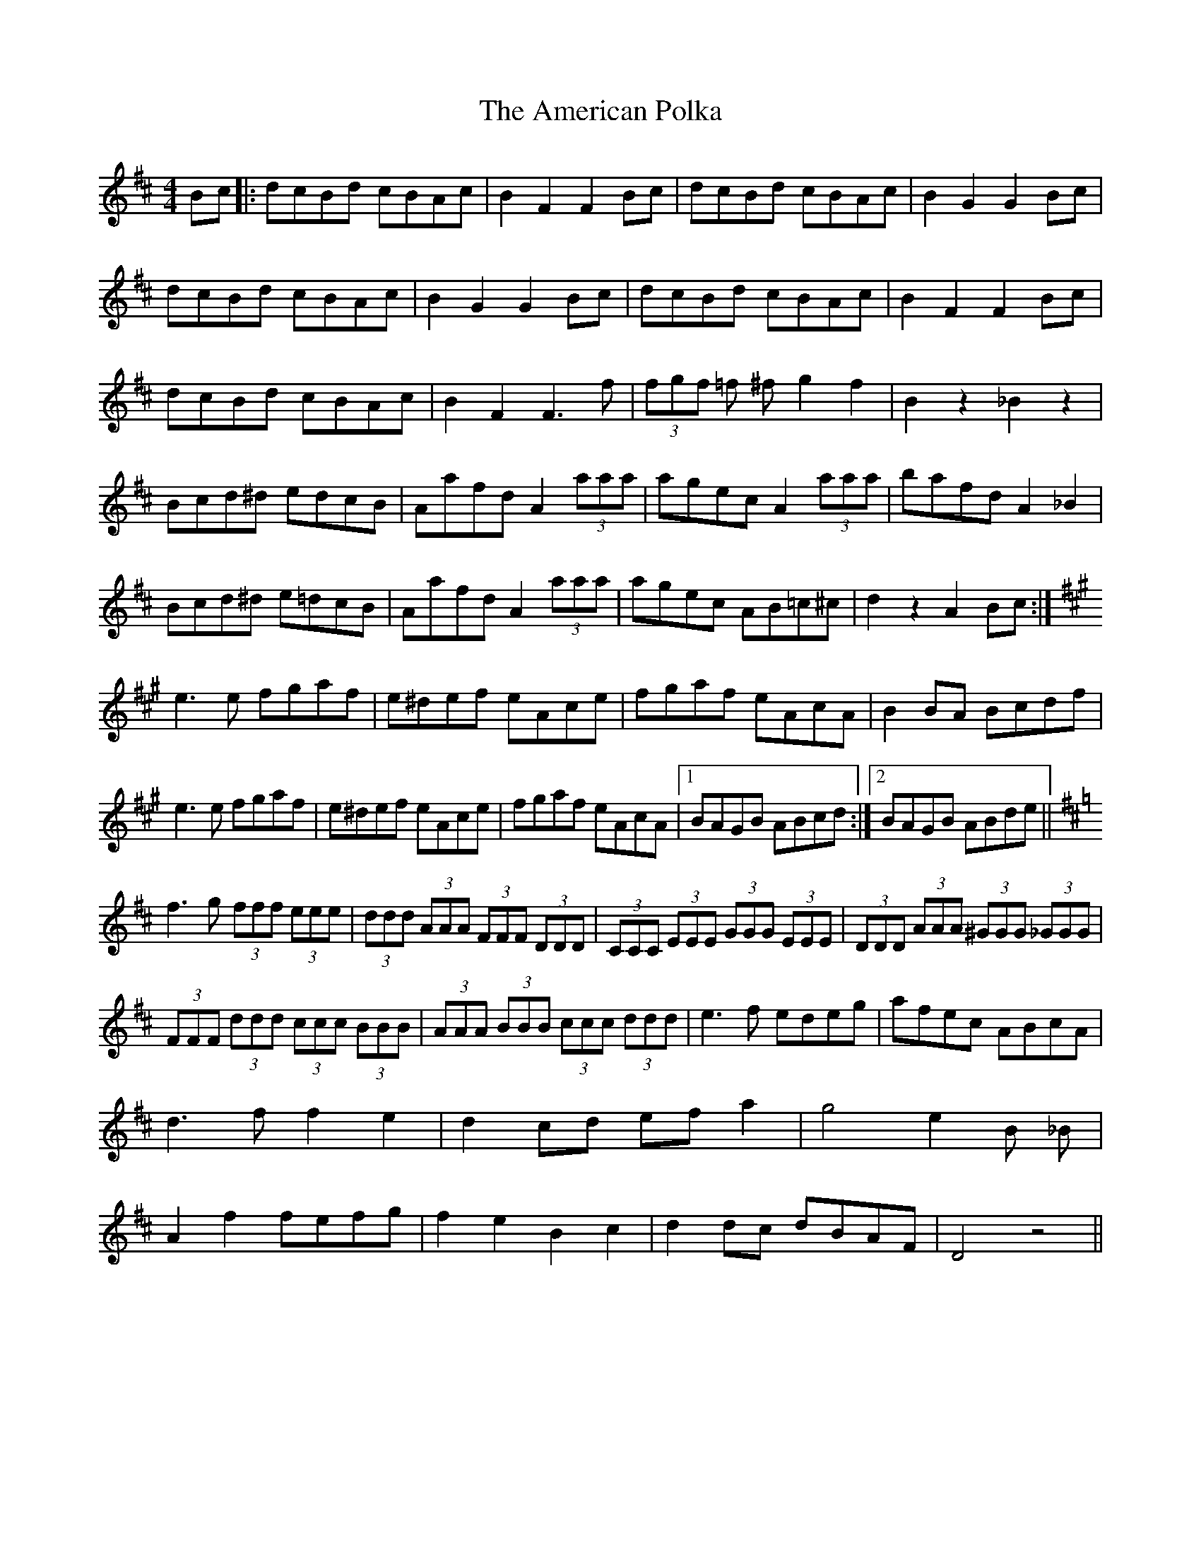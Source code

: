 X: 1095
T: American Polka, The
R: hornpipe
M: 4/4
K: Dmajor
Bc|:dcBd cBAc|B2 F2 F2 Bc|dcBd cBAc|B2 G2 G2 Bc|
dcBd cBAc|B2 G2 G2 Bc|dcBd cBAc|B2 F2 F2 Bc|
dcBd cBAc|B2 F2 F3 f|(3fgf =f ^f g2 f2|B2 z2 _B2 z2|
Bcd^d edcB|Aafd A2 (3aaa|agec A2 (3aaa|bafd A2 _B2|
Bcd^d e=dcB|Aafd A2 (3aaa|agec AB=c^c|d2 z2 A2 Bc:|
K: Amaj
e3 e fgaf|e^def eAce|fgaf eAcA|B2 BA Bcdf|
e3 e fgaf|e^def eAce|fgaf eAcA|1 BAGB ABcd:|2 BAGB ABde||
K: Dmaj
f3 g (3fff (3eee|(3ddd (3AAA (3FFF (3DDD|(3CCC (3EEE (3GGG (3EEE|(3DDD (3AAA (3^GGG (3_GGG|
(3FFF (3ddd (3ccc (3BBB|(3AAA (3BBB (3ccc (3ddd|e3 f edeg|afec ABcA|
d3 f f2 e2|d2 cd ef a2|g4 e2 B _B|
A2 f2 fefg|f2 e2 B2 c2|d2 dc dBAF|D4 z4||

